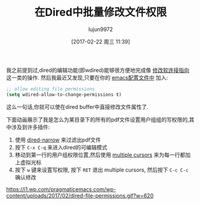 #+TITLE: 在Dired中批量修改文件权限
#+URL: http://pragmaticemacs.com/emacs/batch-edit-file-permissions-in-dired/
#+AUTHOR: lujun9972
#+TAGS: emacs-common
#+DATE: [2017-02-22 周三 11:39]
#+LANGUAGE:  zh-CN
#+OPTIONS:  H:6 num:nil toc:t \n:nil ::t |:t ^:nil -:nil f:t *:t <:nil

我之前提到过,dired的编辑功能(即wdired)能够很方便地完成像 [[http://pragmaticemacs.com/emacs/dired-redirect-symbolic-links/][修改软连接指向]] 这一类的操作. 然后我最近又发现,只要在你的 [[http://pragmaticemacs.com/emacs/editing-your-emacs-config-file/][emacs配置文件中]] 加入:

#+BEGIN_SRC emacs-lisp
  ;; allow editing file permissions
  (setq wdired-allow-to-change-permissions t)
#+END_SRC

这么一句话,你就可以使在dired buffer中直接修改文件属性了.

下面动画展示了我是怎么为某目录下的所有的pdf文件设置用户组组的写权限的,其中涉及到许多插件:

1. 使用 [[http://pragmaticemacs.com/emacs/dynamically-filter-directory-listing-with-dired-narrow/][dired-narrow]] 来过滤出pdf文件
2. 按下 =C-x C-q= 来进入dired的可编辑模式
3. 移动到第一行的用户组权限位置,然后使用 [[http://pragmaticemacs.com/emacs/multiple-cursors/][multiple cursors]] 来为每一行都加上虚拟光标
4. 按下 =w= 键来设置写权限, 按下 =RET= 退出 multiple cursors, 然后按下 =C-c C-c= 确认修改

[[https://i1.wp.com/pragmaticemacs.com/wp-content/uploads/2017/02/dired-file-permissions.gif?w=620]]
